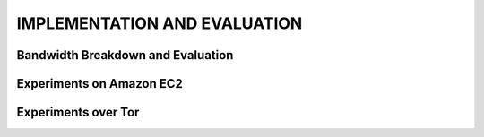 .. _impl-and-eval:

*****************************
IMPLEMENTATION AND EVALUATION
*****************************

Bandwidth Breakdown and Evaluation
==================================

Experiments on Amazon EC2
=========================

Experiments over Tor
====================
